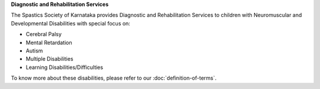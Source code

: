 .. title: Services Offered
.. slug: services
.. date: 2017-12-10 21:32:45 UTC+05:30
.. tags: 
.. category: 
.. link: 
.. description: 
.. type: text

**Diagnostic and Rehabilitation Services**

The Spastics Society of Karnataka provides Diagnostic and Rehabilitation
Services to children with Neuromuscular and Developmental Disabilities with
special focus on:

* Cerebral Palsy
* Mental Retardation
* Autism
* Multiple Disabilities
* Learning Disabilities/Difficulties

To know more about these disabilities, please refer to our :doc:`definition-of-terms`.
